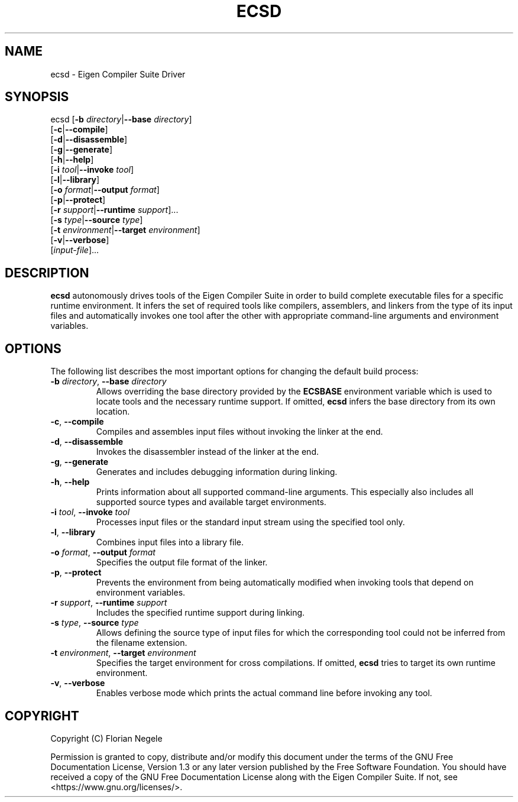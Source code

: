.\" Eigen Compiler Suite Driver Manual
.\" Copyright (C) Florian Negele
.\"
.\" This file is part of the Eigen Compiler Suite.
.\"
.\" Permission is granted to copy, distribute and/or modify this document
.\" under the terms of the GNU Free Documentation License, Version 1.3
.\" or any later version published by the Free Software Foundation.
.\"
.\" You should have received a copy of the GNU Free Documentation License
.\" along with the ECS.  If not, see <https://www.gnu.org/licenses/>.
.\"
.TH ECSD 1 "Version 0.0.40" "Eigen Compiler Suite" "Eigen Compiler Suite Manual"

.SH NAME

ecsd \- Eigen Compiler Suite Driver

.SH SYNOPSIS

ecsd [\fB\-b\fR \fIdirectory\fR|\fB\-\-base\fR \fIdirectory\fR]
     [\fB\-c\fR|\fB\-\-compile\fR]
     [\fB\-d\fR|\fB\-\-disassemble\fR]
     [\fB\-g\fR|\fB\-\-generate\fR]
     [\fB\-h\fR|\fB\-\-help\fR]
     [\fB\-i\fR \fItool\fR|\fB\-\-invoke\fR \fItool\fR]
     [\fB\-l\fR|\fB\-\-library\fR]
     [\fB\-o\fR \fIformat\fR|\fB\-\-output\fR \fIformat\fR]
     [\fB\-p\fR|\fB\-\-protect\fR]
     [\fB\-r\fR \fIsupport\fR|\fB\-\-runtime\fR \fIsupport\fR]...
     [\fB\-s\fR \fItype\fR|\fB\-\-source\fR \fItype\fR]
     [\fB\-t\fR \fIenvironment\fR|\fB\-\-target\fR \fIenvironment\fR]
     [\fB\-v\fR|\fB\-\-verbose\fR]
     [\fIinput-file\fR]...

.SH DESCRIPTION

\fBecsd\fR autonomously drives tools of the Eigen Compiler Suite in order to build complete executable files for a specific runtime environment.
It infers the set of required tools like compilers, assemblers, and linkers from the type of its input files and automatically invokes one tool after the other with appropriate command\-line arguments and environment variables.

.SH OPTIONS

The following list describes the most important options for changing the default build process:

.IP "\fB\-b\fR \fIdirectory\fR, \fB\-\-base\fR \fIdirectory\fR"
Allows overriding the base directory provided by the \fBECSBASE\fR environment variable which is used to locate tools and the necessary runtime support.
If omitted, \fBecsd\fR infers the base directory from its own location.

.IP "\fB\-c\fR, \fB\-\-compile\fR"
Compiles and assembles input files without invoking the linker at the end.

.IP "\fB\-d\fR, \fB\-\-disassemble\fR"
Invokes the disassembler instead of the linker at the end.

.IP "\fB\-g\fR, \fB\-\-generate\fR"
Generates and includes debugging information during linking.

.IP "\fB\-h\fR, \fB\-\-help\fR"
Prints information about all supported command-line arguments.
This especially also includes all supported source types and available target environments.

.IP "\fB\-i\fR \fItool\fR, \fB\-\-invoke\fR \fItool\fR"
Processes input files or the standard input stream using the specified tool only.

.IP "\fB\-l\fR, \fB\-\-library\fR"
Combines input files into a library file.

.IP "\fB\-o\fR \fIformat\fR, \fB\-\-output\fR \fIformat\fR"
Specifies the output file format of the linker.

.IP "\fB\-p\fR, \fB\-\-protect\fR"
Prevents the environment from being automatically modified when invoking tools that depend on environment variables.

.IP "\fB\-r\fR \fIsupport\fR, \fB\-\-runtime\fR \fIsupport\fR"
Includes the specified runtime support during linking.

.IP "\fB\-s\fR \fItype\fR, \fB\-\-source\fR \fItype\fR"
Allows defining the source type of input files for which the corresponding tool could not be inferred from the filename extension.

.IP "\fB\-t\fR \fIenvironment\fR, \fB\-\-target\fR \fIenvironment\fR"
Specifies the target environment for cross compilations.
If omitted, \fBecsd\fR tries to target its own runtime environment.

.IP "\fB\-v\fR, \fB\-\-verbose\fR"
Enables verbose mode which prints the actual command line before invoking any tool.

.SH COPYRIGHT
Copyright (C) Florian Negele

Permission is granted to copy, distribute and/or modify this document under the terms of the GNU Free Documentation License, Version 1.3 or any later version published by the Free Software Foundation.
You should have received a copy of the GNU Free Documentation License along with the Eigen Compiler Suite. If not, see <https://www.gnu.org/licenses/>.
